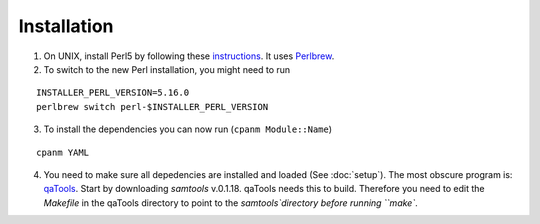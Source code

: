 Installation
==============

1. On UNIX, install Perl5 by following these `instructions <http://learn.perl.org/installing/unix_linux.html>`_. It uses `Perlbrew <http://perlbrew.pl/>`_.

2. To switch to the new Perl installation, you might need to run

::
  
  INSTALLER_PERL_VERSION=5.16.0
  perlbrew switch perl-$INSTALLER_PERL_VERSION

3. To install the dependencies you can now run (``cpanm Module::Name``)

::
  
  cpanm YAML

4. You need to make sure all depedencies are installed and loaded (See :doc:`setup`). The most obscure program is: `qaTools <https://github.com/CosteaPaul/qaTools>`_. Start by downloading `samtools` v.0.1.18. qaTools needs this to build. Therefore you need to edit the `Makefile` in the qaTools directory to point to the `samtools`directory before running ``make``.